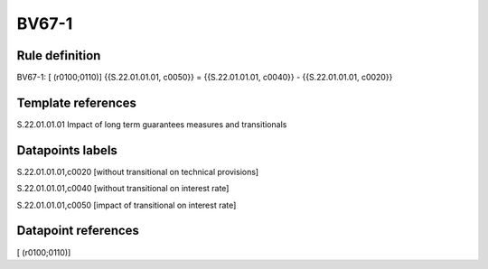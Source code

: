 ======
BV67-1
======

Rule definition
---------------

BV67-1: [ (r0100;0110)] {{S.22.01.01.01, c0050}} = {{S.22.01.01.01, c0040}} - {{S.22.01.01.01, c0020}}


Template references
-------------------

S.22.01.01.01 Impact of long term guarantees measures and transitionals


Datapoints labels
-----------------

S.22.01.01.01,c0020 [without transitional on technical provisions]

S.22.01.01.01,c0040 [without transitional on interest rate]

S.22.01.01.01,c0050 [impact of transitional on interest rate]



Datapoint references
--------------------

[ (r0100;0110)]